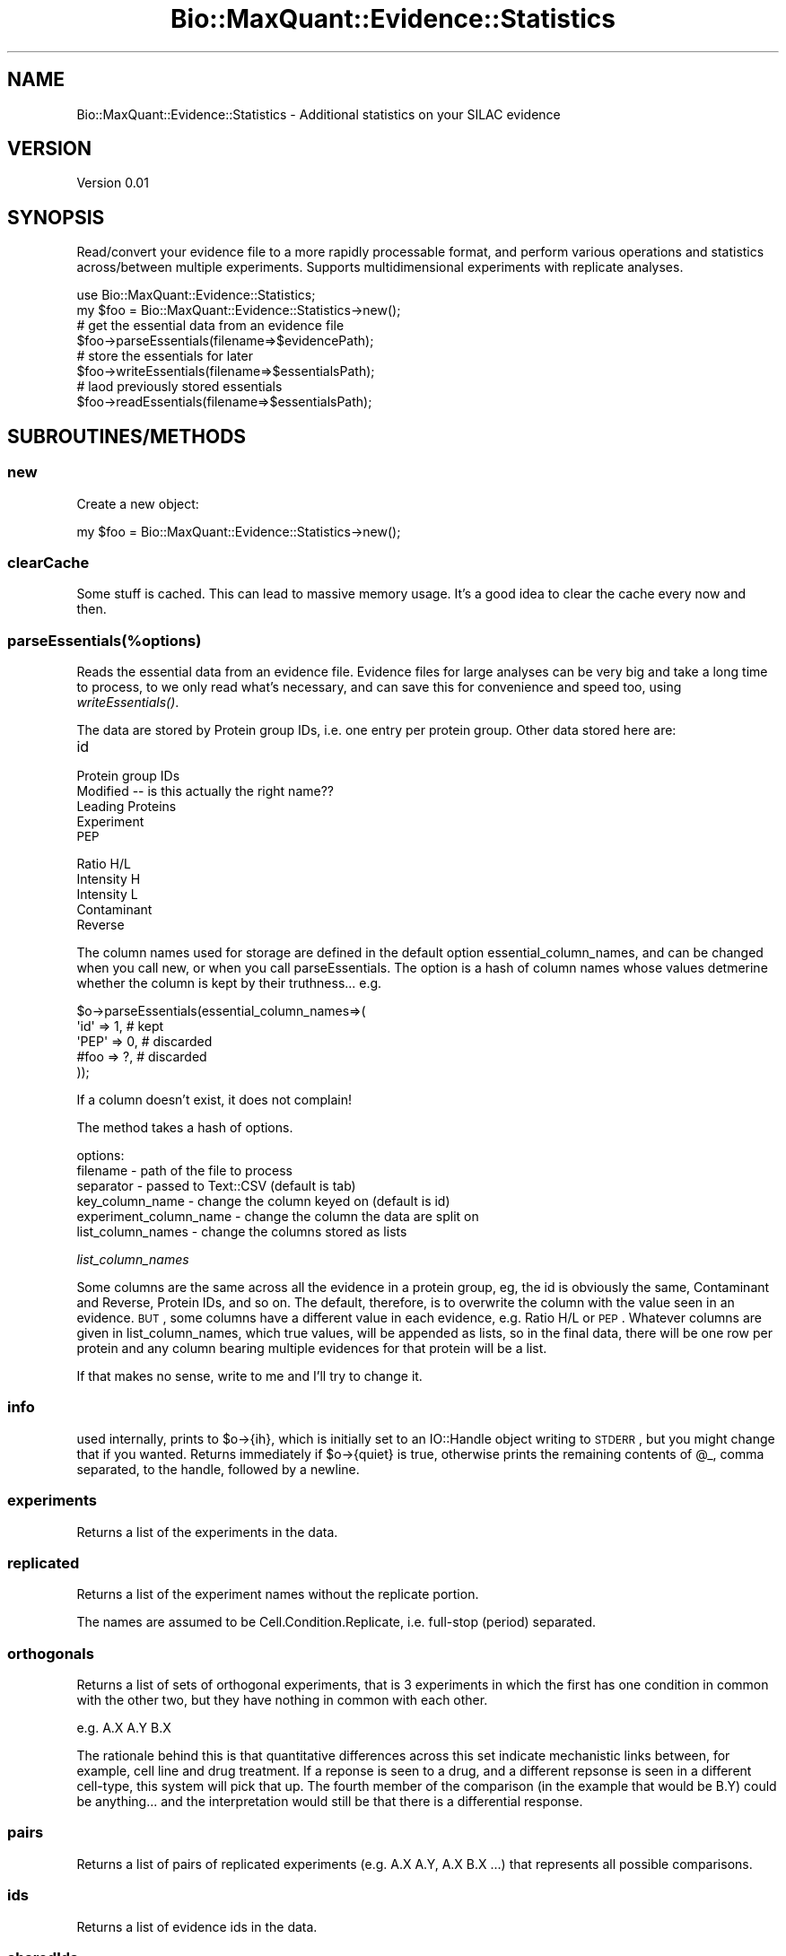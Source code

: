 .\" Automatically generated by Pod::Man 2.25 (Pod::Simple 3.20)
.\"
.\" Standard preamble:
.\" ========================================================================
.de Sp \" Vertical space (when we can't use .PP)
.if t .sp .5v
.if n .sp
..
.de Vb \" Begin verbatim text
.ft CW
.nf
.ne \\$1
..
.de Ve \" End verbatim text
.ft R
.fi
..
.\" Set up some character translations and predefined strings.  \*(-- will
.\" give an unbreakable dash, \*(PI will give pi, \*(L" will give a left
.\" double quote, and \*(R" will give a right double quote.  \*(C+ will
.\" give a nicer C++.  Capital omega is used to do unbreakable dashes and
.\" therefore won't be available.  \*(C` and \*(C' expand to `' in nroff,
.\" nothing in troff, for use with C<>.
.tr \(*W-
.ds C+ C\v'-.1v'\h'-1p'\s-2+\h'-1p'+\s0\v'.1v'\h'-1p'
.ie n \{\
.    ds -- \(*W-
.    ds PI pi
.    if (\n(.H=4u)&(1m=24u) .ds -- \(*W\h'-12u'\(*W\h'-12u'-\" diablo 10 pitch
.    if (\n(.H=4u)&(1m=20u) .ds -- \(*W\h'-12u'\(*W\h'-8u'-\"  diablo 12 pitch
.    ds L" ""
.    ds R" ""
.    ds C` ""
.    ds C' ""
'br\}
.el\{\
.    ds -- \|\(em\|
.    ds PI \(*p
.    ds L" ``
.    ds R" ''
'br\}
.\"
.\" Escape single quotes in literal strings from groff's Unicode transform.
.ie \n(.g .ds Aq \(aq
.el       .ds Aq '
.\"
.\" If the F register is turned on, we'll generate index entries on stderr for
.\" titles (.TH), headers (.SH), subsections (.SS), items (.Ip), and index
.\" entries marked with X<> in POD.  Of course, you'll have to process the
.\" output yourself in some meaningful fashion.
.ie \nF \{\
.    de IX
.    tm Index:\\$1\t\\n%\t"\\$2"
..
.    nr % 0
.    rr F
.\}
.el \{\
.    de IX
..
.\}
.\"
.\" Accent mark definitions (@(#)ms.acc 1.5 88/02/08 SMI; from UCB 4.2).
.\" Fear.  Run.  Save yourself.  No user-serviceable parts.
.    \" fudge factors for nroff and troff
.if n \{\
.    ds #H 0
.    ds #V .8m
.    ds #F .3m
.    ds #[ \f1
.    ds #] \fP
.\}
.if t \{\
.    ds #H ((1u-(\\\\n(.fu%2u))*.13m)
.    ds #V .6m
.    ds #F 0
.    ds #[ \&
.    ds #] \&
.\}
.    \" simple accents for nroff and troff
.if n \{\
.    ds ' \&
.    ds ` \&
.    ds ^ \&
.    ds , \&
.    ds ~ ~
.    ds /
.\}
.if t \{\
.    ds ' \\k:\h'-(\\n(.wu*8/10-\*(#H)'\'\h"|\\n:u"
.    ds ` \\k:\h'-(\\n(.wu*8/10-\*(#H)'\`\h'|\\n:u'
.    ds ^ \\k:\h'-(\\n(.wu*10/11-\*(#H)'^\h'|\\n:u'
.    ds , \\k:\h'-(\\n(.wu*8/10)',\h'|\\n:u'
.    ds ~ \\k:\h'-(\\n(.wu-\*(#H-.1m)'~\h'|\\n:u'
.    ds / \\k:\h'-(\\n(.wu*8/10-\*(#H)'\z\(sl\h'|\\n:u'
.\}
.    \" troff and (daisy-wheel) nroff accents
.ds : \\k:\h'-(\\n(.wu*8/10-\*(#H+.1m+\*(#F)'\v'-\*(#V'\z.\h'.2m+\*(#F'.\h'|\\n:u'\v'\*(#V'
.ds 8 \h'\*(#H'\(*b\h'-\*(#H'
.ds o \\k:\h'-(\\n(.wu+\w'\(de'u-\*(#H)/2u'\v'-.3n'\*(#[\z\(de\v'.3n'\h'|\\n:u'\*(#]
.ds d- \h'\*(#H'\(pd\h'-\w'~'u'\v'-.25m'\f2\(hy\fP\v'.25m'\h'-\*(#H'
.ds D- D\\k:\h'-\w'D'u'\v'-.11m'\z\(hy\v'.11m'\h'|\\n:u'
.ds th \*(#[\v'.3m'\s+1I\s-1\v'-.3m'\h'-(\w'I'u*2/3)'\s-1o\s+1\*(#]
.ds Th \*(#[\s+2I\s-2\h'-\w'I'u*3/5'\v'-.3m'o\v'.3m'\*(#]
.ds ae a\h'-(\w'a'u*4/10)'e
.ds Ae A\h'-(\w'A'u*4/10)'E
.    \" corrections for vroff
.if v .ds ~ \\k:\h'-(\\n(.wu*9/10-\*(#H)'\s-2\u~\d\s+2\h'|\\n:u'
.if v .ds ^ \\k:\h'-(\\n(.wu*10/11-\*(#H)'\v'-.4m'^\v'.4m'\h'|\\n:u'
.    \" for low resolution devices (crt and lpr)
.if \n(.H>23 .if \n(.V>19 \
\{\
.    ds : e
.    ds 8 ss
.    ds o a
.    ds d- d\h'-1'\(ga
.    ds D- D\h'-1'\(hy
.    ds th \o'bp'
.    ds Th \o'LP'
.    ds ae ae
.    ds Ae AE
.\}
.rm #[ #] #H #V #F C
.\" ========================================================================
.\"
.IX Title "Bio::MaxQuant::Evidence::Statistics 3"
.TH Bio::MaxQuant::Evidence::Statistics 3 "2014-02-11" "perl v5.16.2" "User Contributed Perl Documentation"
.\" For nroff, turn off justification.  Always turn off hyphenation; it makes
.\" way too many mistakes in technical documents.
.if n .ad l
.nh
.SH "NAME"
Bio::MaxQuant::Evidence::Statistics \- Additional statistics on your SILAC evidence
.SH "VERSION"
.IX Header "VERSION"
Version 0.01
.SH "SYNOPSIS"
.IX Header "SYNOPSIS"
Read/convert your evidence file to a more rapidly processable format,
and perform various operations and statistics across/between multiple
experiments.  Supports multidimensional experiments with replicate
analyses.
.PP
.Vb 1
\&    use Bio::MaxQuant::Evidence::Statistics;
\&
\&    my $foo = Bio::MaxQuant::Evidence::Statistics\->new();
\&    
\&    # get the essential data from an evidence file
\&    $foo\->parseEssentials(filename=>$evidencePath);
\&
\&    # store the essentials for later
\&        $foo\->writeEssentials(filename=>$essentialsPath);
\&
\&        # laod previously stored essentials
\&        $foo\->readEssentials(filename=>$essentialsPath);
.Ve
.SH "SUBROUTINES/METHODS"
.IX Header "SUBROUTINES/METHODS"
.SS "new"
.IX Subsection "new"
Create a new object:
.PP
.Vb 1
\&    my $foo = Bio::MaxQuant::Evidence::Statistics\->new();
.Ve
.SS "clearCache"
.IX Subsection "clearCache"
Some stuff is cached.  This can lead to massive memory usage.  It's a good idea to 
clear the cache every now and then.
.SS "parseEssentials(%options)"
.IX Subsection "parseEssentials(%options)"
Reads the essential data from an evidence file.  Evidence files
for large analyses can be very big and take a long time to process,
to we only read what's necessary, and can save this for convenience
and speed too, using \fIwriteEssentials()\fR.
.PP
The data are stored by Protein group IDs, i.e. one entry per protein
group.  Other data stored here are:
.IP "id" 4
.IX Item "id"
.PD 0
.IP "Protein group IDs" 4
.IX Item "Protein group IDs"
.IP "Modified  \*(-- is this actually the right name??" 4
.IX Item "Modified   is this actually the right name??"
.IP "Leading Proteins" 4
.IX Item "Leading Proteins"
.IP "Experiment" 4
.IX Item "Experiment"
.IP "\s-1PEP\s0" 4
.IX Item "PEP"
.IP "Ratio H/L" 4
.IX Item "Ratio H/L"
.IP "Intensity H" 4
.IX Item "Intensity H"
.IP "Intensity L" 4
.IX Item "Intensity L"
.IP "Contaminant" 4
.IX Item "Contaminant"
.IP "Reverse" 4
.IX Item "Reverse"
.PD
.PP
The column names used for storage are defined in the default option
essential_column_names, and can be changed when you call new, or when you call
parseEssentials.  The option is a hash of column names whose values
detmerine whether the column is kept by their truthness... e.g.
.PP
.Vb 5
\&    $o\->parseEssentials(essential_column_names=>(
\&        \*(Aqid\*(Aq  => 1, # kept
\&        \*(AqPEP\*(Aq => 0, # discarded
\&        #foo  => ?, # discarded
\&    ));
.Ve
.PP
If a column doesn't exist, it does not complain!
.PP
The method takes a hash of options.
.PP
options:
.IP "filename \- path of the file to process" 4
.IX Item "filename - path of the file to process"
.PD 0
.IP "separator \- passed to Text::CSV (default is tab)" 4
.IX Item "separator - passed to Text::CSV (default is tab)"
.IP "key_column_name \- change the column keyed on (default is id)" 4
.IX Item "key_column_name - change the column keyed on (default is id)"
.IP "experiment_column_name \- change the column the data are split on" 4
.IX Item "experiment_column_name - change the column the data are split on"
.IP "list_column_names \- change the columns stored as lists" 4
.IX Item "list_column_names - change the columns stored as lists"
.PD
.PP
\fIlist_column_names\fR
.IX Subsection "list_column_names"
.PP
Some columns are the same across all the evidence in a protein group, 
eg, the id is obviously the same, Contaminant and Reverse, Protein IDs, 
and so on.  The default, therefore, is to overwrite the column with
the value seen in an evidence.  \s-1BUT\s0, some columns have a different value
in each evidence, e.g. Ratio H/L or \s-1PEP\s0.  Whatever columns are given in 
list_column_names, which true values, will be appended as lists, so in the
final data, there will be one row per protein and any column bearing multiple
evidences for that protein will be a list.
.PP
If that makes no sense, write to me and I'll try to change it.
.SS "info"
.IX Subsection "info"
used internally, prints to \f(CW$o\fR\->{ih}, which is initially set to an IO::Handle object writing to \s-1STDERR\s0, 
but you might change that if you wanted.  Returns immediately if \f(CW$o\fR\->{quiet} is true, otherwise
prints the remaining contents of \f(CW@_\fR, comma separated, to the handle, followed by a newline.
.SS "experiments"
.IX Subsection "experiments"
Returns a list of the experiments in the data.
.SS "replicated"
.IX Subsection "replicated"
Returns a list of the experiment names without the replicate portion.
.PP
The names are assumed to be Cell.Condition.Replicate, i.e. full-stop (period) separated.
.SS "orthogonals"
.IX Subsection "orthogonals"
Returns a list of sets of orthogonal experiments, that is 3 experiments in which the first has
one condition in common with the other two, but they have nothing in common with each other.
.PP
e.g.   A.X A.Y B.X
.PP
The rationale behind this is that quantitative differences across this set indicate mechanistic
links between, for example, cell line and drug treatment.  If a reponse is seen to a drug, and
a different repsonse is seen in a different cell-type, this system will pick that up.  The
fourth member of the comparison (in the example that would be B.Y) could be anything... and the
interpretation would still be that there is a differential response.
.SS "pairs"
.IX Subsection "pairs"
Returns a list of pairs of replicated experiments (e.g. A.X A.Y, A.X B.X ...)
that represents all possible comparisons.
.SS "ids"
.IX Subsection "ids"
Returns a list of evidence ids in the data.
.SS "sharedIds"
.IX Subsection "sharedIds"
Returns a list containing the ids of those evidences shared between protein groups.
.SS "uniqueIds"
.IX Subsection "uniqueIds"
Returns a list containing the ids of those evidences unique to one protein group.
.SS "saveEssentials(%options)"
.IX Subsection "saveEssentials(%options)"
Save the essential data (quicker to read again in future)
.SS "loadEssentials"
.IX Subsection "loadEssentials"
Load up previously saved essentials
.SS "extractColumnValues"
.IX Subsection "extractColumnValues"
.SS "proteinCount"
.IX Subsection "proteinCount"
.SS "getProteinGroupIds"
.IX Subsection "getProteinGroupIds"
.SS "getLeadingProteins"
.IX Subsection "getLeadingProteins"
.SS "logRatios"
.IX Subsection "logRatios"
Logs ratios (base 2) throughout the dataset, and sets a flag so it can't get logged again.
.PP
Treatment of \*(L"special values\*(R": empty string, <= 0, NaN, and any other non-number are removed
from the data!
.SS "filter"
.IX Subsection "filter"
returns a set of protein records based on filter parameters...
.PP
\fIoptions\fR
.IX Subsection "options"
.IP "experiment \- regular expression to match experiment name" 4
.IX Item "experiment - regular expression to match experiment name"
.PD 0
.IP "proteinGroupId \- regular expression to match protein group id" 4
.IX Item "proteinGroupId - regular expression to match protein group id"
.IP "leadingProteins \- regular expression to match leading protein ids" 4
.IX Item "leadingProteins - regular expression to match leading protein ids"
.IP "notLeadingProteins \- regular expression to not match leading protein ids" 4
.IX Item "notLeadingProteins - regular expression to not match leading protein ids"
.PD
.PP
Returns a filtered object of the same type, with relevant flags set (e.g. whether
data has been logged, etc).
.PP
Warning, intentionally does not perform a deep clone!
.SS "replicateMedian"
.IX Subsection "replicateMedian"
options are passed to filter.
.SS "deviations"
.IX Subsection "deviations"
returns an hashref with the following keys
.IP "n \- the number of items" 4
.IX Item "n - the number of items"
.PD 0
.IP "sd \- the standard deviation (from the mean)" 4
.IX Item "sd - the standard deviation (from the mean)"
.IP "mad \- the median absolute deviation (from the median)" 4
.IX Item "mad - the median absolute deviation (from the median)"
.IP "sd_via_mad \- the standard deviation estimated from the median absolute deviation" 4
.IX Item "sd_via_mad - the standard deviation estimated from the median absolute deviation"
.PD
.SS "mean"
.IX Subsection "mean"
given a list of values, returns the mean
.SS "sd (unbiased standard deviation)"
.IX Subsection "sd (unbiased standard deviation)"
given a list of values, returns a hash with keys mean and sd (standard deviation).
.SS "sum"
.IX Subsection "sum"
given a list of values, returns the sum
.SS "mad"
.IX Subsection "mad"
given a list of values, returns the median absolute deviation
.SS "ttest"
.IX Subsection "ttest"
Given options, experiment1, experiment2 and optional filters,
returns a hash of statistics...
.PP
stats1 and stats2 are hashes of deviations: sd, mad, sd_via_mad, usv, n, values
.PP
ttest is hash of Welch's ttest results: t, df, p
.PP
ttest_mad is like ttest but based on median and median absolute deviateions.
.PP
The p\-values are derived using Welch's Ttest and the t\-distribution function from 
Statistics::Distributions.
.PP
\&\s-1MAD\s0 and medians are much more robust to outliers, which are significant in peptide ratios.
.SS "welchs_ttest"
.IX Subsection "welchs_ttest"
performs Welch's ttest, given mean1, mean2, usv1, usv2, n1 and n2 in a hash.
.PP
e.g.
.PP
.Vb 3
\&    $o\->welchs_ttest( mean1 => 4, mean2 => 3,  # sample mean
\&                      usv1 => 1,  usv2 => 1.1, # unbiased sample variance (returned as usv from $o\->sd
\&                      n1 => 4,    n2=> 7       # number of observations
.Ve
.PP
also performs Welch-Satterthwaite to calculate degrees of freedom (to look up in t\-statistic table)
.PP
Returns hashref containing t and df.
.SS "replicateMedianSubtractions"
.IX Subsection "replicateMedianSubtractions"
Logs data, if not already done, calculates median for each replicate, and subtracts median from each evidence in that replicate.
.SS "median"
.IX Subsection "median"
given a list of numbers, returns the median... assumes all items are numbers!
.SS "experimentMaximumPvalue"
.IX Subsection "experimentMaximumPvalue"
.SS "fullProteinComparison"
.IX Subsection "fullProteinComparison"
Does a full comparison on a particular protein, i.e. compares all pairs of conditions, also does
differential response analysis.  Allows limitation of analysis to proteotypic peptides.
.SS "fullComparison"
.IX Subsection "fullComparison"
Does a full comparison for each protein.  Returns hash of hashes.
.SS "direction"
.IX Subsection "direction"
given two values, returns whether the different between first and second is positive or negative
.PP
returns '+' or '\-'
.SS "directionsDisagree"
.IX Subsection "directionsDisagree"
given two directions, which could be '+', '\-' or '', returns true if one is '+' and the other is '\-'
.SH "AUTHOR"
.IX Header "AUTHOR"
jimi, \f(CW\*(C`<j at 0na.me>\*(C'\fR
.SH "BUGS"
.IX Header "BUGS"
Please report any bugs or feature requests to \f(CW\*(C`bug\-bio\-maxquant\-evidence\-statistics at rt.cpan.org\*(C'\fR, or through
the web interface at http://rt.cpan.org/NoAuth/ReportBug.html?Queue=Bio\-MaxQuant\-Evidence\-Statistics <http://rt.cpan.org/NoAuth/ReportBug.html?Queue=Bio-MaxQuant-Evidence-Statistics>.  I will be notified, and then you'll
automatically be notified of progress on your bug as I make changes.
.SH "SUPPORT"
.IX Header "SUPPORT"
You can find documentation for this module with the perldoc command.
.PP
.Vb 1
\&    perldoc Bio::MaxQuant::Evidence::Statistics
.Ve
.PP
You can also look for information at:
.IP "\(bu" 4
\&\s-1RT:\s0 \s-1CPAN\s0's request tracker (report bugs here)
.Sp
http://rt.cpan.org/NoAuth/Bugs.html?Dist=Bio\-MaxQuant\-Evidence\-Statistics <http://rt.cpan.org/NoAuth/Bugs.html?Dist=Bio-MaxQuant-Evidence-Statistics>
.IP "\(bu" 4
AnnoCPAN: Annotated \s-1CPAN\s0 documentation
.Sp
http://annocpan.org/dist/Bio\-MaxQuant\-Evidence\-Statistics <http://annocpan.org/dist/Bio-MaxQuant-Evidence-Statistics>
.IP "\(bu" 4
\&\s-1CPAN\s0 Ratings
.Sp
http://cpanratings.perl.org/d/Bio\-MaxQuant\-Evidence\-Statistics <http://cpanratings.perl.org/d/Bio-MaxQuant-Evidence-Statistics>
.IP "\(bu" 4
Search \s-1CPAN\s0
.Sp
http://search.cpan.org/dist/Bio\-MaxQuant\-Evidence\-Statistics/ <http://search.cpan.org/dist/Bio-MaxQuant-Evidence-Statistics/>
.SH "ACKNOWLEDGEMENTS"
.IX Header "ACKNOWLEDGEMENTS"
.SH "LICENSE AND COPYRIGHT"
.IX Header "LICENSE AND COPYRIGHT"
Copyright 2014 jimi.
.PP
This program is released under the following license: artistic2
